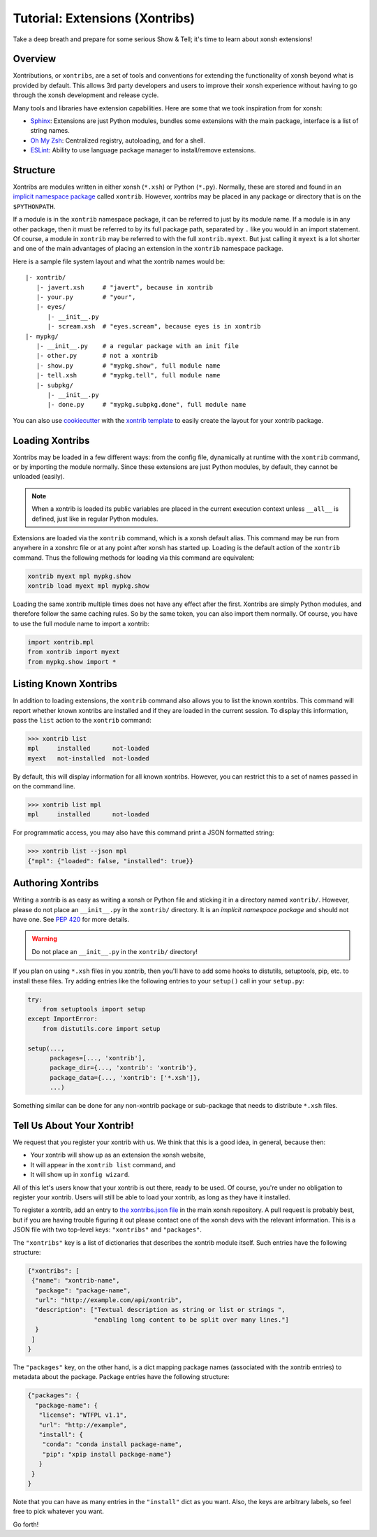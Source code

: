 .. _tutorial_xontrib:

************************************
Tutorial: Extensions (Xontribs)
************************************
Take a deep breath and prepare for some serious Show & Tell; it's time to
learn about xonsh extensions!

Overview
================================
Xontributions, or ``xontribs``, are a set of tools and conventions for
extending the functionality of xonsh beyond what is provided by default. This
allows 3rd party developers and users to improve their xonsh experience without
having to go through the xonsh development and release cycle.

Many tools and libraries have extension capabilities. Here are some that we
took inspiration from for xonsh:

* `Sphinx <http://sphinx-doc.org/>`_: Extensions are just Python modules,
  bundles some extensions with the main package, interface is a list of
  string names.
* `Oh My Zsh <http://ohmyz.sh/>`_: Centralized registry, autoloading, and
  for a shell.
* `ESLint <http://eslint.org/>`_: Ability to use language package manager
  to install/remove extensions.


Structure
==========
Xontribs are modules written in either xonsh (``*.xsh``) or Python (``*.py``).
Normally, these are stored and found in an
`implicit namespace package <https://www.python.org/dev/peps/pep-0420/>`_
called ``xontrib``. However, xontribs may be placed in any package or directory
that is on the ``$PYTHONPATH``.

If a module is in the ``xontrib`` namespace package, it can be referred to just
by its module name. If a module is in any other package, then it must be
referred to by its full package path, separated by ``.`` like you would in an
import statement.  Of course, a module in ``xontrib`` may be referred to
with the full ``xontrib.myext``. But just calling it ``myext`` is a lot shorter
and one of the main advantages of placing an extension in the ``xontrib``
namespace package.

Here is a sample file system layout and what the xontrib names would be::

    |- xontrib/
       |- javert.xsh     # "javert", because in xontrib
       |- your.py        # "your",
       |- eyes/
          |- __init__.py
          |- scream.xsh  # "eyes.scream", because eyes is in xontrib
    |- mypkg/
       |- __init__.py    # a regular package with an init file
       |- other.py       # not a xontrib
       |- show.py        # "mypkg.show", full module name
       |- tell.xsh       # "mypkg.tell", full module name
       |- subpkg/
          |- __init__.py
          |- done.py     # "mypkg.subpkg.done", full module name


You can also use `cookiecutter <https://github.com/audreyr/cookiecutter>`_ with
the `xontrib template <https://github.com/xonsh/xontrib-cookiecutter>`_ to easily
create the layout for your xontrib package.


Loading Xontribs
================
Xontribs may be loaded in a few different ways: from the config file,
dynamically at runtime with the ``xontrib`` command, or by importing the
module normally. Since these extensions are just Python modules, by
default, they cannot be unloaded (easily).

.. note::

    When a xontrib is loaded its public variables are placed in the current
    execution context unless ``__all__`` is defined, just like in regular Python
    modules.

Extensions are loaded via the ``xontrib`` command, which is a xonsh default
alias. This command may be run from anywhere in a xonshrc file or at any point
after xonsh has started up. Loading is the default action of the ``xontrib``
command. Thus the following methods for loading via this command are equivalent:

.. code-block:: xonsh

    xontrib myext mpl mypkg.show
    xontrib load myext mpl mypkg.show

Loading the same xontrib multiple times does not have any effect after the
first. Xontribs are simply Python modules, and therefore follow the same
caching rules. So by the same token, you can also import them normally.
Of course, you have to use the full module name to import a xontrib:

.. code-block:: python

    import xontrib.mpl
    from xontrib import myext
    from mypkg.show import *


Listing Known Xontribs
======================
In addition to loading extensions, the ``xontrib`` command also allows you to
list the known xontribs. This command will report whether known xontribs are
installed and if they are loaded in the current session. To display this
information, pass the ``list`` action to the ``xontrib`` command:

.. code-block:: xonshcon

    >>> xontrib list
    mpl     installed      not-loaded
    myext   not-installed  not-loaded

By default, this will display information for all known xontribs. However,
you can restrict this to a set of names passed in on the command line.

.. code-block:: xonshcon

    >>> xontrib list mpl
    mpl     installed      not-loaded

For programmatic access, you may also have this command print a JSON formatted
string:

.. code-block:: xonshcon

    >>> xontrib list --json mpl
    {"mpl": {"loaded": false, "installed": true}}

Authoring Xontribs
==================
Writing a xontrib is as easy as writing a xonsh or Python file and sticking
it in a directory named ``xontrib/``. However, please do not place an
``__init__.py`` in the ``xontrib/`` directory. It is an
*implicit namespace package* and should not have one. See
`PEP 420 <https://www.python.org/dev/peps/pep-0420/>`_ for more details.

.. warning::

    Do not place an ``__init__.py`` in the ``xontrib/`` directory!

If you plan on using ``*.xsh`` files in you xontrib, then you'll
have to add some hooks to distutils, setuptools, pip, etc. to install these
files. Try adding entries like the following entries to your ``setup()`` call
in your ``setup.py``:

.. code-block:: python

    try:
        from setuptools import setup
    except ImportError:
        from distutils.core import setup

    setup(...,
          packages=[..., 'xontrib'],
          package_dir={..., 'xontrib': 'xontrib'},
          package_data={..., 'xontrib': ['*.xsh']},
          ...)

Something similar can be done for any non-xontrib package or sub-package
that needs to distribute ``*.xsh`` files.


Tell Us About Your Xontrib!
===========================
We request that you register your xontrib with us.  We think that this is a
good idea, in general, because then:

* Your xontrib will show up as an extension the xonsh website,
* It will appear in the ``xontrib list`` command, and
* It will show up in ``xonfig wizard``.

All of this let's users know that your xontrib is out there, ready to be used.
Of course, you're under no obligation to register your xontrib.  Users will
still be able to load your xontrib, as long as they have it installed.

To register a xontrib, add an entry to
`the xontribs.json file <https://github.com/xonsh/xonsh/blob/master/xonsh/xontribs.json>`_
in the main xonsh repository.  A pull request is probably best, but if you
are having trouble figuring it out please contact one of the xonsh devs
with the relevant information.
This is a JSON file with two top-level keys: ``"xontribs"`` and ``"packages"``.

The ``"xontribs"`` key is a list of dictionaries that describes the xontrib
module itself.  Such entries have the following structure:

.. code-block:: json

    {"xontribs": [
     {"name": "xontrib-name",
      "package": "package-name",
      "url": "http://example.com/api/xontrib",
      "description": ["Textual description as string or list or strings ",
                      "enabling long content to be split over many lines."]
      }
     ]
    }

The ``"packages"`` key, on the other hand, is a dict mapping package names
(associated with the xontrib entries) to metadata about the package. Package
entries have the following structure:

.. code-block:: json

    {"packages": {
      "package-name": {
       "license": "WTFPL v1.1",
       "url": "http://example",
       "install": {
        "conda": "conda install package-name",
        "pip": "xpip install package-name"}
       }
     }
    }

Note that you can have as many entries in the ``"install"`` dict as you
want. Also, the keys are arbitrary labels, so feel free to pick whatever
you want.

Go forth!
